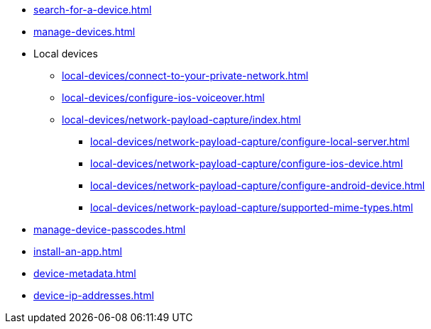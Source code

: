 ** xref:search-for-a-device.adoc[]
** xref:manage-devices.adoc[]

** Local devices
*** xref:local-devices/connect-to-your-private-network.adoc[]
*** xref:local-devices/configure-ios-voiceover.adoc[]

*** xref:local-devices/network-payload-capture/index.adoc[]
**** xref:local-devices/network-payload-capture/configure-local-server.adoc[]
**** xref:local-devices/network-payload-capture/configure-ios-device.adoc[]
**** xref:local-devices/network-payload-capture/configure-android-device.adoc[]
**** xref:local-devices/network-payload-capture/supported-mime-types.adoc[]

** xref:manage-device-passcodes.adoc[]
** xref:install-an-app.adoc[]
** xref:device-metadata.adoc[]
** xref:device-ip-addresses.adoc[]

